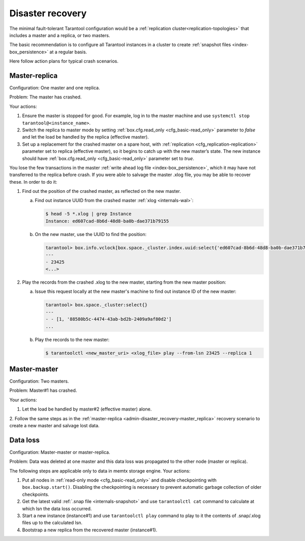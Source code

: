 .. _admin-disaster_recovery:

================================================================================
Disaster recovery
================================================================================

The minimal fault-tolerant Tarantool configuration would be a
:ref:`replication cluster<replication-topologies>`
that includes a master and a replica, or two masters.

The basic recommendation is to configure all Tarantool instances in a cluster to
create :ref:`snapshot files <index-box_persistence>` at a regular basis.

Here follow action plans for typical crash scenarios.

.. _admin-disaster_recovery-master_replica:

--------------------------------------------------------------------------------
Master-replica
--------------------------------------------------------------------------------

Configuration: One master and one replica.

Problem: The master has crashed.

Your actions:

1. Ensure the master is stopped for good. For example, log in to the master
   machine and use ``systemctl stop tarantool@<instance_name>``.

2. Switch the replica to master mode by setting
   :ref:`box.cfg.read_only <cfg_basic-read_only>` parameter to *false* and let
   the load be handled by the replica (effective master).

3. Set up a replacement for the crashed master on a spare host, with
   :ref:`replication <cfg_replication-replication>` parameter set to replica
   (effective master), so it begins to catch up with the new master’s state.
   The new instance should have :ref:`box.cfg.read_only <cfg_basic-read_only>`
   parameter set to *true*.

You lose the few transactions in the master
:ref:`write ahead log file <index-box_persistence>`, which it may have not
transferred to the replica before crash. If you were able to salvage the master
.xlog file, you may be able to recover these. In order to do it:

1. Find out the position of the crashed master, as reflected on the new master.

   a. Find out instance UUID from the crashed master :ref:`xlog <internals-wal>`:

      .. code-block:: console

          $ head -5 *.xlog | grep Instance
          Instance: ed607cad-8b6d-48d8-ba0b-dae371b79155

   b. On the new master, use the UUID to find the position:

      .. code-block:: tarantoolsession

          tarantool> box.info.vclock[box.space._cluster.index.uuid:select{'ed607cad-8b6d-48d8-ba0b-dae371b79155'}[1][1]]
          ---
          - 23425
          <...>

2. Play the records from the crashed .xlog to the new master, starting from the
   new master position:

   a. Issue this request locally at the new master's machine to find out
      instance ID of the new master:

      .. code-block:: tarantoolsession

          tarantool> box.space._cluster:select{}
          ---
          - - [1, '88580b5c-4474-43ab-bd2b-2409a9af80d2']
          ...

   b. Play the records to the new master:

      .. code-block:: console

          $ tarantoolctl <new_master_uri> <xlog_file> play --from-lsn 23425 --replica 1

.. _admin-disaster_recovery-master_master:

--------------------------------------------------------------------------------
Master-master
--------------------------------------------------------------------------------

Configuration: Two masters.

Problem: Master#1 has crashed.

Your actions:

1. Let the load be handled by master#2 (effective master) alone.

2. Follow the same steps as in the
:ref:`master-replica <admin-disaster_recovery-master_replica>` recovery scenario
to create a new master and salvage lost data.

.. _admin-disaster_recovery-data_loss:

--------------------------------------------------------------------------------
Data loss
--------------------------------------------------------------------------------

Configuration: Master-master or master-replica.

Problem: Data was deleted at one master and this data loss was propagated to the
other node (master or replica).

The following steps are applicable only to data in memtx storage engine.
Your actions:

1. Put all nodes in :ref:`read-only mode <cfg_basic-read_only>` and disable
   checkpointing with ``box.backup.start()``. Disabling the checkpointing is
   necessary to prevent automatic garbage collection of older checkpoints.

2. Get the latest valid :ref:`.snap file <internals-snapshot>` and use ``tarantoolctl cat`` command to
   calculate at which lsn the data loss occurred.

3. Start a new instance (instance#1) and use ``tarantoolctl play`` command to
   play to it the contents of .snap/.xlog files up to the calculated lsn.

4. Bootstrap a new replica from the recovered master (instance#1).
